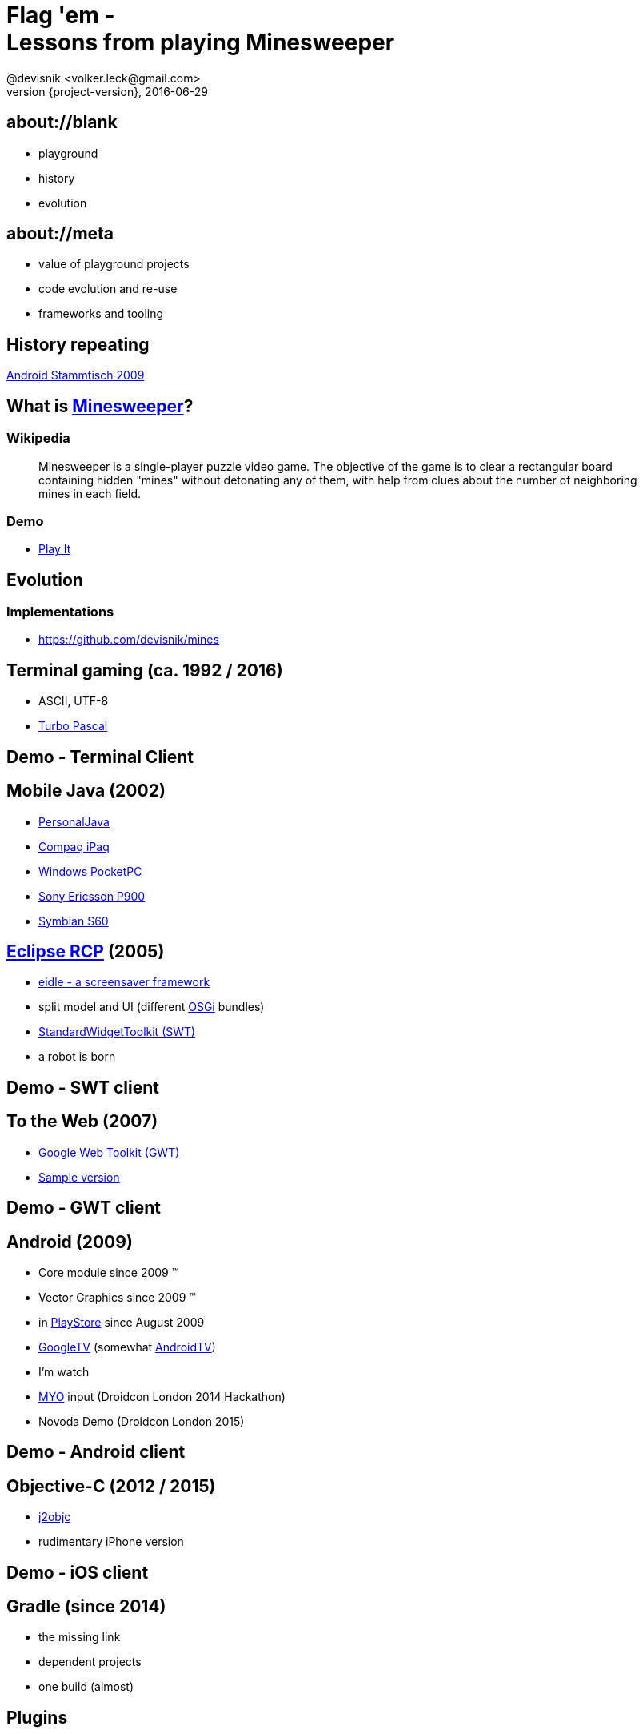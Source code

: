 = Flag 'em - +++<br/>+++ Lessons from playing Minesweeper
@devisnik <volker.leck@gmail.com>
2016-06-29
:revealjs_theme: beige
:revnumber: {project-version}
:example-caption!:
ifndef::imagesdir[:imagesdir: images]
ifndef::sourcedir[:sourcedir: ../java]

== about://blank

* playground
* history
* evolution

== about://meta

* value of playground projects
* code evolution and re-use
* frameworks and tooling

== History repeating

link:https://sites.google.com/site/androidinberlin/stammtische/stammtisch4[Android Stammtisch 2009]

== What is link:https://en.wikipedia.org/wiki/Minesweeper_(video_game)[Minesweeper]?

=== Wikipedia
____
Minesweeper is a single-player puzzle video game.
The objective of the game is to clear a rectangular board containing hidden "mines"
without detonating any of them, with help from clues about the number
of neighboring mines in each field.
____

=== Demo
* link:http://devisnik.de/mines/de.devisnik.web.Mines/Mines.html[Play It]

== Evolution

=== Implementations
* https://github.com/devisnik/mines

== Terminal gaming (ca. 1992 / 2016)
* ASCII, UTF-8
* link:https://en.wikipedia.org/wiki/Turbo_Pascal[Turbo Pascal] 

== Demo - Terminal Client

== Mobile Java (2002)
* link:https://en.wikipedia.org/wiki/PersonalJava[PersonalJava]
* link:https://en.wikipedia.org/wiki/IPAQ[Compaq iPaq]
* link:https://en.wikipedia.org/wiki/Pocket_PC[Windows PocketPC]
* link:https://en.wikipedia.org/wiki/Sony_Ericsson_P900[Sony Ericsson P900]
* link:https://en.wikipedia.org/wiki/S60_(software_platform)[Symbian S60]

== link:http://wiki.eclipse.org/index.php/Rich_Client_Platform[Eclipse RCP] (2005)
* link:https://code.google.com/p/eidle/[eidle - a screensaver framework]
* split model and UI (different link:https://en.wikipedia.org/wiki/OSGi[OSGi] bundles)
* link:https://www.eclipse.org/swt/[StandardWidgetToolkit (SWT)]
* a robot is born

== Demo - SWT client

== To the Web (2007)
* link:http://www.gwtproject.org/[Google Web Toolkit (GWT)]
* link:http://devisnik.de/mines/de.devisnik.web.Mines/Mines.html[Sample version]

== Demo - GWT client

== Android (2009)
* Core module since 2009 (TM)
* Vector Graphics since 2009 (TM)
* in link:https://play.google.com/store/apps/details?id=de.devisnik.android.mine[PlayStore]
since August 2009
* link:https://en.wikipedia.org/wiki/Google_TV[GoogleTV]
(somewhat link:https://en.wikipedia.org/wiki/Android_TV[AndroidTV])
* I’m watch
* link:https://www.myo.com/[MYO] input (Droidcon London 2014 Hackathon)
* Novoda Demo (Droidcon London 2015)

== Demo - Android client

== Objective-C (2012 / 2015)
* link:http://j2objc.org/[j2objc]
* rudimentary iPhone version

== Demo - iOS client

== Gradle (since 2014)
* the missing link
* dependent projects
* one build (almost)

== Plugins
* link:https://docs.gradle.org/current/userguide/java_plugin.html[java]
, link:https://docs.gradle.org/current/userguide/groovy_plugin.html[groovy]
, link:https://docs.gradle.org/current/userguide/application_plugin.html[application]
* link:https://github.com/tkruse/gradle-groovysh-plugin[gradle-groovysh]
* link:https://github.com/steffenschaefer/gwt-gradle-plugin[gradle-gwt]
* link:https://github.com/j2objc-contrib/j2objc-gradle[gradle-j2objc]
* link:http://developer.android.com/tools/building/plugin-for-gradle.html[android]
//* link:https://github.com/Triple-T/gradle-play-publisher[play-publisher]
* link:https://github.com/asciidoctor/asciidoctor-gradle-plugin[asciidoctor]
* ...

== Project layout
[listing,indent=8]
....
├──  model      (1161, 937)
├──  robot      ( 529, 198)
├──  android    (2907)
├──  gwt        ( 701)
├──  swt        ( 479)
├──  ios        ( 289)
├──  terminal   ( 158)
└──  talk
....

== Learnings
* components
* platforms
* build tooling
* algorithms and graphics
* App stores

== Earnings
* Nexus One
* help (translations)
* ratings

=== Feedback
____
The only ad free one on the market I'm not being paid or endorsed in any way,
GET THIS APP!!!
____

=== Feedback 2
____
Awsome! A truely great app by a skilled developer. Hat's off! The latest update shows it.
It was already a good app & now its even better and smaller in size! Other developers take note.
This is the way it should be done!!! ★★★★★
____

=== Feedback 3
____
Poo!
____

== Loose Ends
* better artwork and ux
* full Android TV support, Live Wallpaper, Day Dream, ...
* syncing backend for high scores (across platforms)
* fully functioning iOS app, use swift for UI, MacOS app
* link:https://libgdx.badlogicgames.com/[libGDX] graphics
* Chrome extension, Firefox plugin
* link:https://facebook.github.io/react-native/[React Native] clients (based on GWT generated code)
* improve robot

== Conclusion
* focus on domain modelling
* clear boundaries
* build different clients
* share across platforms

== Thank you!
